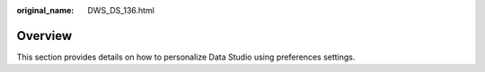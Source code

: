 :original_name: DWS_DS_136.html

.. _DWS_DS_136:

Overview
========

This section provides details on how to personalize Data Studio using preferences settings.
